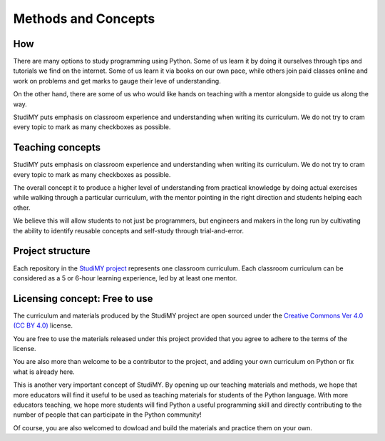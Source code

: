 =====================
Methods and Concepts
=====================

How
===============================
There are many options to study programming using Python. Some of us learn it by
doing it ourselves through tips and tutorials we find on the internet. Some of
us learn it via books on our own pace, while others join paid classes online and
work on problems and get marks to gauge their leve of understanding.

On the other hand, there are some of us who would like hands on teaching with a
mentor alongside to guide us along the way. 

StudiMY puts emphasis on classroom experience and understanding when
writing its curriculum. We do not try to cram every topic to mark as many
checkboxes as possible.

Teaching concepts
===============================
StudiMY puts emphasis on classroom experience and understanding when
writing its curriculum. We do not try to cram every topic to mark as many
checkboxes as possible.

The overall concept it to produce a higher level of understanding from practical
knowledge by doing actual exercises while walking through a particular curriculum,
with the mentor pointing in the right direction and students helping each other.

We believe this will allow students to not just be programmers, but engineers
and makers in the long run by cultivating the ability to identify reusable
concepts and self-study through trial-and-error.

Project structure
===============================
Each repository in the `StudiMY project <https://github.com/StudiMY>`_ represents one classroom curriculum. Each
classroom curriculum can be considered as a 5 or 6-hour learning experience, led by at
least one mentor.

Licensing concept: Free to use
===============================
The curriculum and materials produced by the StudiMY project are open sourced
under the `Creative Commons Ver 4.0 (CC BY 4.0) <https://creativecommons.org/licenses/by/4.0/>`_ 
license.

You are free to use the materials released under this project provided that you agree to
adhere to the terms of the license.

You are also more than welcome to be a contributor to the project, and adding
your own curriculum on Python or fix what is already here.

This is another very important concept of StudiMY. By opening up our teaching
materials and methods, we hope that more educators will find it useful to be
used as teaching materials for students of the Python language. With more
educators teaching, we hope more students will find Python a useful programming
skill and directly contributing to the number of people that can participate in
the Python community!

Of course, you are also welcomed to dowload and build the materials and practice
them on your own.
